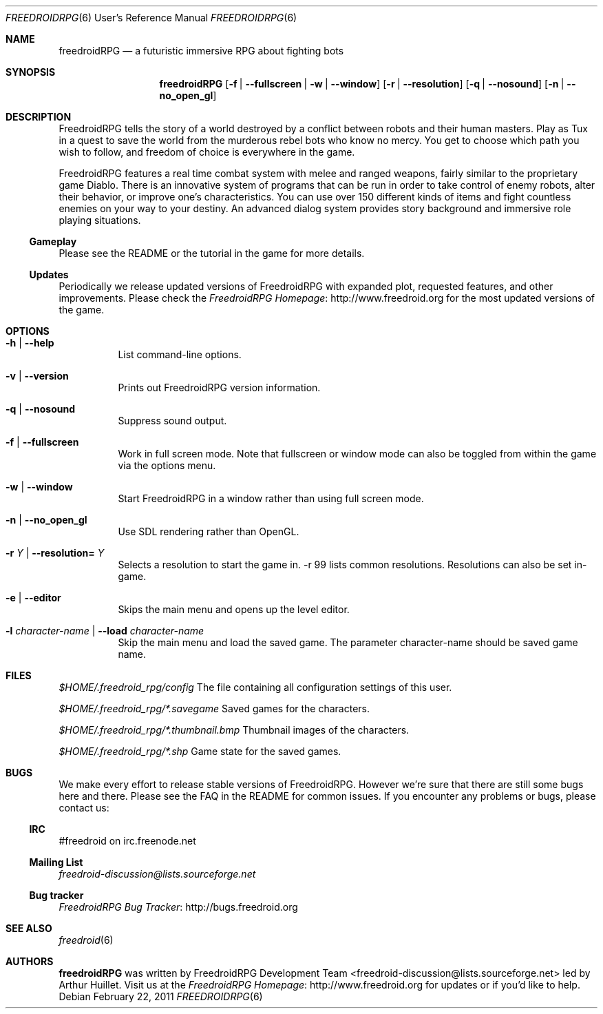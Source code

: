 .\" Copyright (c) 2011 Miles McCammon
.\"
.\" This file is part of Freedroid
.\"
.\" Freedroid is free software; you can redistribute it and/or modify
.\" it under the terms of the GNU General Public License as published by
.\" the Free Software Foundation; either version 2 of the License, or
.\" (at your option) any later version.
.\"
.\" Freedroid is distributed in the hope that it will be useful,
.\" but WITHOUT ANY WARRANTY; without even the implied warranty of
.\" MERCHANTABILITY or FITNESS FOR A PARTICULAR PURPOSE.  See the
.\" GNU General Public License for more details.
.\"
.\" You should have received a copy of the GNU General Public License
.\" along with Freedroid; see the file COPYING. If not, write to the 
.\" Free Software Foundation, Inc., 59 Temple Place, Suite 330, Boston, 
.\" MA  02111-1307  USA
.\"
.\"
.\" Process this file with
.\" groff -man -Tascii freedroidRPG.6
.\" or
.\" nroff -man freedroidRPG.6
.\" or
.\" man -l freedroidRPG.6 
.\" 
.\" to test the local copy of the man page source file.
.\" 
.\" See mdoc(7) for further reference.
.\"
.\"
.\" Note: the Debian project considers lacking a man page a bug. See
.\" http://www.debian.org/doc/debian-policy/ch-docs.html#s12.1
.\"
.Dd $Mdocdate: February 22 2011 $
.\" 
.Dt FREEDROIDRPG 6 URM
.Os
.Sh NAME
.Nm freedroidRPG
.Nd a futuristic immersive RPG about fighting bots
.\"
.\"
.\"
.Sh SYNOPSIS
.Nm
.Op Fl f | -fullscreen | w | -window
.Op Fl r | -resolution
.Op Fl q | -nosound
.Op Fl n | -no_open_gl
.\"
.\"
.\"
.Sh DESCRIPTION
FreedroidRPG tells the story of a world destroyed by a conflict
between robots and their human masters.  Play as Tux in a quest to
save the world from the murderous rebel bots who know no mercy.  You
get to choose which path you wish to follow, and freedom of choice is
everywhere in the game.
.Pp
FreedroidRPG features a real time combat system with melee and ranged
weapons, fairly similar to the proprietary game Diablo.  There is an
innovative system of programs that can be run in order to take control
of enemy robots, alter their behavior, or improve one's
characteristics.  You can use over 150 different kinds of items and
fight countless enemies on your way to your destiny.  An advanced
dialog system provides story background and immersive role playing
situations.
.\"
.Ss Gameplay
Please see the README or the tutorial in the game for more details.
.\"
.Ss Updates
Periodically we release updated versions of FreedroidRPG with expanded
plot, requested features, and other improvements. Please check the
.Lk http://www.freedroid.org "FreedroidRPG Homepage"
for the most updated versions of the game.
.\"
.\"
.\"
.Sh OPTIONS
.Bl -tag -width Ds
.It Fl h | -help
List command-line options.
.\"
.It Fl v | -version
Prints out FreedroidRPG version information.
.\"
.It Fl q | -nosound
Suppress sound output.
.\"
.It Fl f | -fullscreen
Work in full screen mode. Note that fullscreen or window mode can
also be toggled from within the game via the options menu.
.\"
.It Fl w | -window
Start FreedroidRPG in a window rather than using full screen mode.
.\"
.It Fl n | -no_open_gl
Use SDL rendering rather than OpenGL.
.\"
.It Fl r Ar Y No |  Fl -resolution= Ar Y
Selects a resolution to start the game in. -r 99 lists common resolutions. Resolutions can also be set
in-game.
.\"
.It Fl e | -editor
Skips the main menu and opens up the level editor.
.\"
.It Fl l Ar character-name | Fl -load Ar character-name
Skip the main menu and load the saved game. The parameter character-name should be saved
game name.
.El
.\"
.\"
.\"
.Sh FILES
.Pa $HOME/.freedroid_rpg/config
The file containing all configuration settings of this user.
.Pp
.Pa $HOME/.freedroid_rpg/*.savegame
Saved games for the characters.
.Pp
.Pa $HOME/.freedroid_rpg/*.thumbnail.bmp
Thumbnail images of the characters.
.Pp
.Pa $HOME/.freedroid_rpg/*.shp
Game state for the saved games.
.Pp
.\"
.\"
.\"
.Sh BUGS
We make every effort to release stable versions of FreedroidRPG.
However we're sure that there are still some bugs here and there.
Please see the FAQ in the README for common issues. If you encounter
any problems or bugs, please contact us:
.\"
.Ss IRC
#freedroid on irc.freenode.net
.Ss Mailing List
.Mt freedroid-discussion@lists.sourceforge.net
.Ss Bug tracker
.Lk http://bugs.freedroid.org "FreedroidRPG Bug Tracker"
.\"
.\"
.\"
.Sh SEE ALSO
.\"
.Xr freedroid 6
.\"
.\"
.\"
.Sh AUTHORS
.Nm
was written by
.An FreedroidRPG Development Team Aq freedroid-discussion@lists.sourceforge.net
led by Arthur Huillet. Visit us at the
.Lk http://www.freedroid.org "FreedroidRPG Homepage"
for updates or if you'd like to help.
